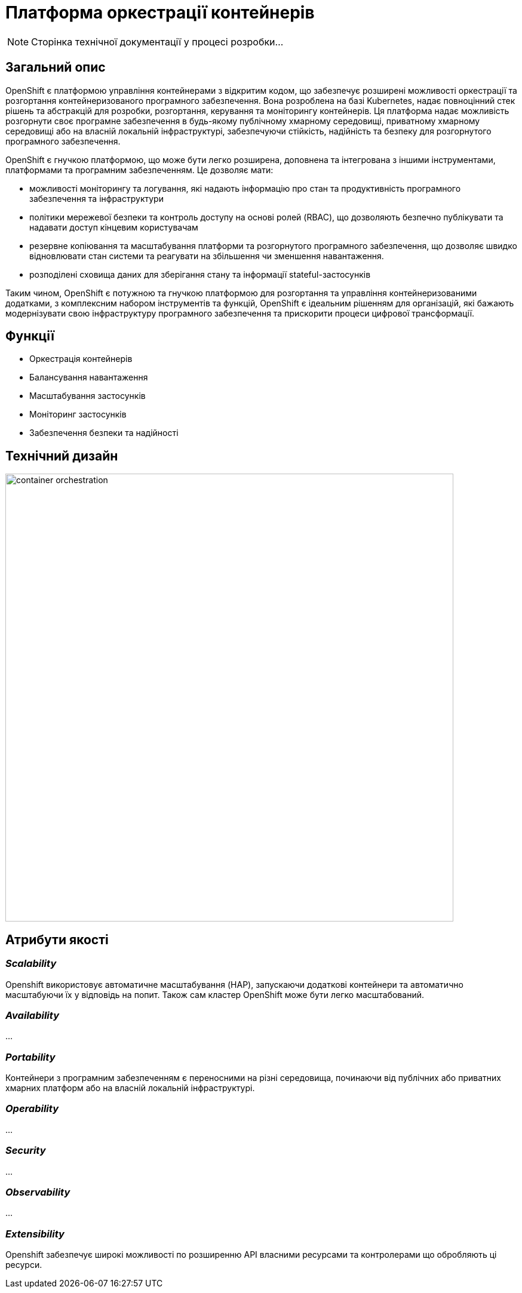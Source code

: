= Платформа оркестрації контейнерів

[NOTE]
--
Сторінка технічної документації у процесі розробки...
--

== Загальний опис

OpenShift є платформою управління контейнерами з відкритим кодом, що забезпечує розширені можливості оркестрації та
розгортання контейнеризованого програмного забезпечення. Вона розроблена на базі Kubernetes, надає повноцінний стек рішень
та абстракцій для розробки, розгортання, керування та моніторингу контейнерів. Ця платформа надає можливість розгорнути своє програмне
забезпечення в будь-якому публічному хмарному середовищі, приватному хмарному середовищі або на власній локальній інфраструктурі,
забезпечуючи стійкість, надійність та безпеку для розгорнутого програмного забезпечення.

OpenShift є гнучкою платформою, що може бути легко розширена, доповнена та інтегрована з іншими інструментами,
платформами та програмним забезпеченням. Це дозволяє мати:

* можливості моніторингу та логування, які надають інформацію про стан та продуктивність програмного забезпечення та інфраструктури
* політики мережевої безпеки та контроль доступу на основі ролей (RBAC), що дозволяють безпечно публікувати та надавати доступ кінцевим користувачам
* резервне копіювання та масштабування платформи та розгорнутого програмного забезпечення, що дозволяє швидко відновлювати стан системи
та реагувати на збільшення чи зменшення навантаження.
* розподілені сховища даних для зберігання стану та інформації stateful-застосунків

Таким чином, OpenShift є потужною та гнучкою платформою для розгортання та управління контейнеризованими додатками, з
комплексним набором інструментів та функцій, OpenShift є ідеальним рішенням для організацій, які бажають модернізувати
свою інфраструктуру програмного забезпечення та прискорити процеси цифрової трансформації.


== Функції

* Оркестрація контейнерів
* Балансування навантаження
* Масштабування застосунків
* Моніторинг застосунків
* Забезпечення безпеки та надійності

== Технічний дизайн

image::architecture/container-platform/container-orchestration.svg[width=750,float="center",align="center"]

== Атрибути якості

=== _Scalability_

Openshift використовує автоматичне масштабування (HAP), запускаючи додаткові контейнери та автоматично масштабуючи їх у відповідь на попит.
Також сам кластер OpenShift може бути легко масштабований.

=== _Availability_

...

=== _Portability_

Контейнери з програмним забезпеченням є переносними на різні середовища, починаючи від публічних або приватних хмарних
платформ або на власній локальній інфраструктурі.

=== _Operability_

...

=== _Security_

...

=== _Observability_

...

=== _Extensibility_
Openshift забезпечує широкі можливості по розширенню API власними ресурсами та контролерами що обробляють ці ресурси.
